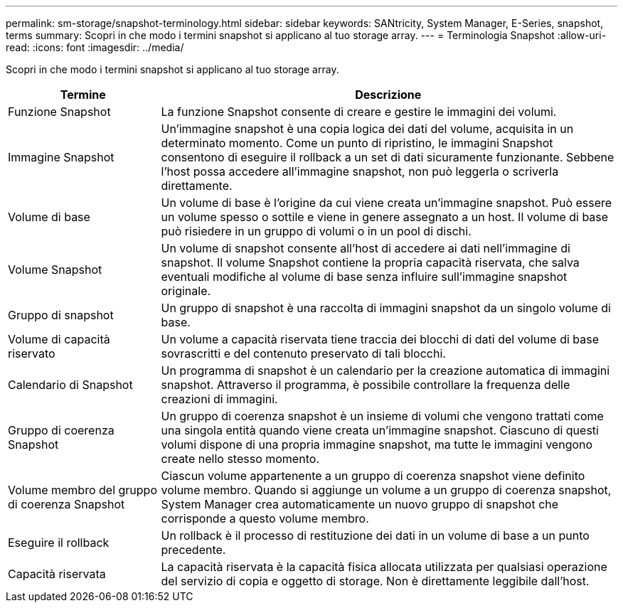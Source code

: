 ---
permalink: sm-storage/snapshot-terminology.html 
sidebar: sidebar 
keywords: SANtricity, System Manager, E-Series, snapshot, terms 
summary: Scopri in che modo i termini snapshot si applicano al tuo storage array. 
---
= Terminologia Snapshot
:allow-uri-read: 
:icons: font
:imagesdir: ../media/


[role="lead"]
Scopri in che modo i termini snapshot si applicano al tuo storage array.

[cols="25h,~"]
|===
| Termine | Descrizione 


 a| 
Funzione Snapshot
 a| 
La funzione Snapshot consente di creare e gestire le immagini dei volumi.



 a| 
Immagine Snapshot
 a| 
Un'immagine snapshot è una copia logica dei dati del volume, acquisita in un determinato momento. Come un punto di ripristino, le immagini Snapshot consentono di eseguire il rollback a un set di dati sicuramente funzionante. Sebbene l'host possa accedere all'immagine snapshot, non può leggerla o scriverla direttamente.



 a| 
Volume di base
 a| 
Un volume di base è l'origine da cui viene creata un'immagine snapshot. Può essere un volume spesso o sottile e viene in genere assegnato a un host. Il volume di base può risiedere in un gruppo di volumi o in un pool di dischi.



 a| 
Volume Snapshot
 a| 
Un volume di snapshot consente all'host di accedere ai dati nell'immagine di snapshot. Il volume Snapshot contiene la propria capacità riservata, che salva eventuali modifiche al volume di base senza influire sull'immagine snapshot originale.



 a| 
Gruppo di snapshot
 a| 
Un gruppo di snapshot è una raccolta di immagini snapshot da un singolo volume di base.



 a| 
Volume di capacità riservato
 a| 
Un volume a capacità riservata tiene traccia dei blocchi di dati del volume di base sovrascritti e del contenuto preservato di tali blocchi.



 a| 
Calendario di Snapshot
 a| 
Un programma di snapshot è un calendario per la creazione automatica di immagini snapshot. Attraverso il programma, è possibile controllare la frequenza delle creazioni di immagini.



 a| 
Gruppo di coerenza Snapshot
 a| 
Un gruppo di coerenza snapshot è un insieme di volumi che vengono trattati come una singola entità quando viene creata un'immagine snapshot. Ciascuno di questi volumi dispone di una propria immagine snapshot, ma tutte le immagini vengono create nello stesso momento.



 a| 
Volume membro del gruppo di coerenza Snapshot
 a| 
Ciascun volume appartenente a un gruppo di coerenza snapshot viene definito volume membro. Quando si aggiunge un volume a un gruppo di coerenza snapshot, System Manager crea automaticamente un nuovo gruppo di snapshot che corrisponde a questo volume membro.



 a| 
Eseguire il rollback
 a| 
Un rollback è il processo di restituzione dei dati in un volume di base a un punto precedente.



 a| 
Capacità riservata
 a| 
La capacità riservata è la capacità fisica allocata utilizzata per qualsiasi operazione del servizio di copia e oggetto di storage. Non è direttamente leggibile dall'host.

|===